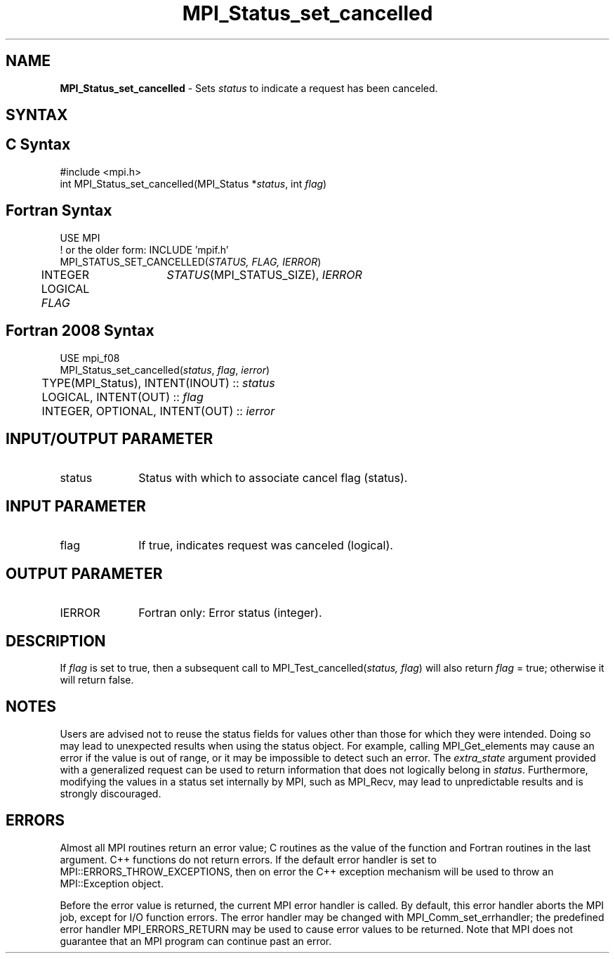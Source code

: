 .\" -*- nroff -*-
.\" Copyright 2010 Cisco Systems, Inc.  All rights reserved.
.\" Copyright 2006-2008 Sun Microsystems, Inc.
.\" Copyright (c) 1996 Thinking Machines
.\" $COPYRIGHT$
.TH MPI_Status_set_cancelled 3 "Sep 12, 2017" "3.0.0" "Open MPI"
.SH NAME
\fBMPI_Status_set_cancelled\fP \- Sets \fIstatus\fP to indicate a request has been canceled.

.SH SYNTAX
.ft R
.SH C Syntax
.nf
#include <mpi.h>
int MPI_Status_set_cancelled(MPI_Status *\fIstatus\fP, int \fIflag\fP)

.fi
.SH Fortran Syntax
.nf
USE MPI
! or the older form: INCLUDE 'mpif.h'
MPI_STATUS_SET_CANCELLED(\fISTATUS, FLAG, IERROR\fP)
	INTEGER	\fISTATUS\fP(MPI_STATUS_SIZE), \fIIERROR \fP
	LOGICAL \fIFLAG\fP

.fi
.SH Fortran 2008 Syntax
.nf
USE mpi_f08
MPI_Status_set_cancelled(\fIstatus\fP, \fIflag\fP, \fIierror\fP)
	TYPE(MPI_Status), INTENT(INOUT) :: \fIstatus\fP
	LOGICAL, INTENT(OUT) :: \fIflag\fP
	INTEGER, OPTIONAL, INTENT(OUT) :: \fIierror\fP

.fi
.SH INPUT/OUTPUT PARAMETER
.ft R
.TP 1i
status
Status with which to associate cancel flag (status).

.SH INPUT PARAMETER
.ft R
.TP 1i
flag
If true, indicates request was canceled (logical).

.SH OUTPUT PARAMETER
.ft R
.TP 1i
IERROR
Fortran only: Error status (integer).

.SH DESCRIPTION
.ft R
If \fIflag\fP is set to true, then a subsequent call to MPI_Test_cancelled(\fIstatus, flag\fP) will also return \fIflag\fP = true; otherwise it will return false.

.SH NOTES
.ft R
Users are advised not to reuse the status fields for values other than those for which they were intended. Doing so may lead to unexpected results when using the status object. For example, calling MPI_Get_elements may cause an error if the value is out of range, or it may be impossible to detect such an error. The \fIextra_state\fP argument provided with a generalized request can be used to return information that does not logically belong in \fIstatus\fP. Furthermore, modifying the values in a status set internally by MPI, such as MPI_Recv, may lead to unpredictable results and is strongly discouraged.

.SH ERRORS
Almost all MPI routines return an error value; C routines as the value of the function and Fortran routines in the last argument. C++ functions do not return errors. If the default error handler is set to MPI::ERRORS_THROW_EXCEPTIONS, then on error the C++ exception mechanism will be used to throw an MPI::Exception object.
.sp
Before the error value is returned, the current MPI error handler is
called. By default, this error handler aborts the MPI job, except for I/O function errors. The error handler may be changed with MPI_Comm_set_errhandler; the predefined error handler MPI_ERRORS_RETURN may be used to cause error values to be returned. Note that MPI does not guarantee that an MPI program can continue past an error.

